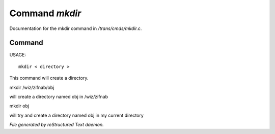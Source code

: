 ****************
Command *mkdir*
****************

Documentation for the mkdir command in */trans/cmds/mkdir.c*.

Command
=======

USAGE::

	 mkdir < directory >

This command will create a directory.


mkdir /wiz/zifnab/obj

will create a directory named obj in /wiz/zifnab

mkdir obj

will try and create a directory named obj in my current directory



*File generated by reStructured Text daemon.*
